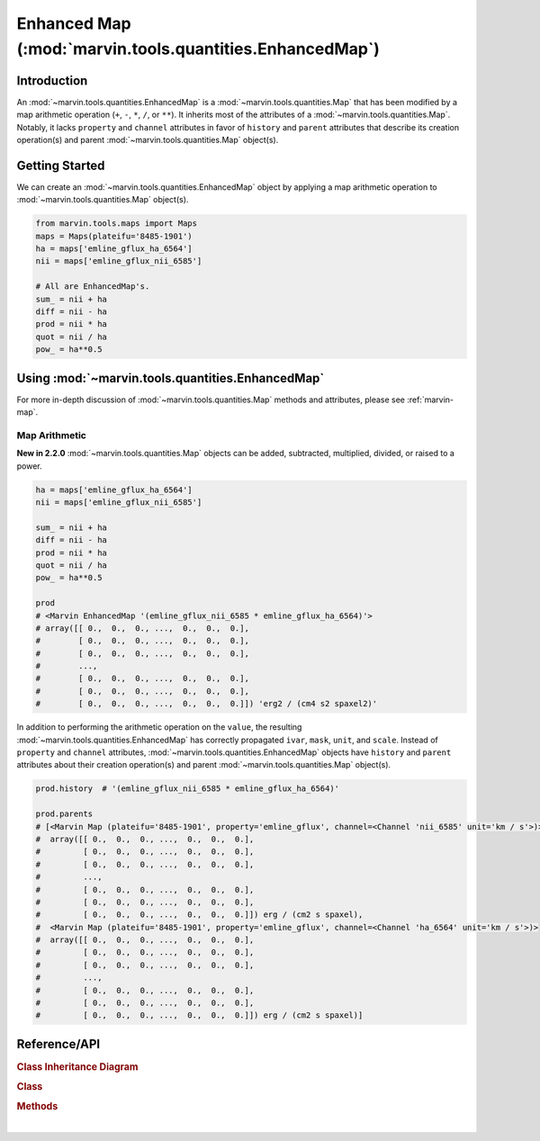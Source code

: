 .. _marvin-enhanced-map:

=========================================================
Enhanced Map (:mod:`marvin.tools.quantities.EnhancedMap`)
=========================================================

.. _marvin-enhanced-map-intro:

Introduction
------------
An :mod:`~marvin.tools.quantities.EnhancedMap` is a :mod:`~marvin.tools.quantities.Map` that has been modified by a map arithmetic operation (``+``, ``-``, ``*``, ``/``, or ``**``). It inherits most of the attributes of a :mod:`~marvin.tools.quantities.Map`. Notably, it lacks ``property`` and ``channel`` attributes in favor of ``history`` and ``parent`` attributes that describe its creation operation(s) and parent :mod:`~marvin.tools.quantities.Map` object(s).


.. _marvin-enhanced-map-getting-started:

Getting Started
---------------
We can create an :mod:`~marvin.tools.quantities.EnhancedMap` object by applying a map arithmetic operation to :mod:`~marvin.tools.quantities.Map` object(s).

.. code-block:: python

    from marvin.tools.maps import Maps
    maps = Maps(plateifu='8485-1901')
    ha = maps['emline_gflux_ha_6564']
    nii = maps['emline_gflux_nii_6585']

    # All are EnhancedMap's.
    sum_ = nii + ha
    diff = nii - ha
    prod = nii * ha
    quot = nii / ha
    pow_ = ha**0.5


.. _marvin-enhanced-map-using:

Using :mod:`~marvin.tools.quantities.EnhancedMap`
------------------------------------------

For more in-depth discussion of :mod:`~marvin.tools.quantities.Map` methods and attributes, please see :ref:`marvin-map`.

Map Arithmetic
``````````````

**New in 2.2.0** :mod:`~marvin.tools.quantities.Map` objects can be added, subtracted, multiplied, divided, or raised to a power.

.. code-block:: python

    ha = maps['emline_gflux_ha_6564']
    nii = maps['emline_gflux_nii_6585']

    sum_ = nii + ha
    diff = nii - ha
    prod = nii * ha
    quot = nii / ha
    pow_ = ha**0.5

    prod
    # <Marvin EnhancedMap '(emline_gflux_nii_6585 * emline_gflux_ha_6564)'>
    # array([[ 0.,  0.,  0., ...,  0.,  0.,  0.],
    #        [ 0.,  0.,  0., ...,  0.,  0.,  0.],
    #        [ 0.,  0.,  0., ...,  0.,  0.,  0.],
    #        ...,
    #        [ 0.,  0.,  0., ...,  0.,  0.,  0.],
    #        [ 0.,  0.,  0., ...,  0.,  0.,  0.],
    #        [ 0.,  0.,  0., ...,  0.,  0.,  0.]]) 'erg2 / (cm4 s2 spaxel2)'

In addition to performing the arithmetic operation on the ``value``, the resulting :mod:`~marvin.tools.quantities.EnhancedMap` has correctly propagated ``ivar``, ``mask``, ``unit``, and ``scale``.  Instead of ``property`` and ``channel`` attributes, :mod:`~marvin.tools.quantities.EnhancedMap` objects have ``history`` and ``parent`` attributes about their creation operation(s) and parent :mod:`~marvin.tools.quantities.Map` object(s).

.. code-block:: python

    prod.history  # '(emline_gflux_nii_6585 * emline_gflux_ha_6564)'

    prod.parents
    # [<Marvin Map (plateifu='8485-1901', property='emline_gflux', channel=<Channel 'nii_6585' unit='km / s'>)>
    #  array([[ 0.,  0.,  0., ...,  0.,  0.,  0.],
    #         [ 0.,  0.,  0., ...,  0.,  0.,  0.],
    #         [ 0.,  0.,  0., ...,  0.,  0.,  0.],
    #         ...,
    #         [ 0.,  0.,  0., ...,  0.,  0.,  0.],
    #         [ 0.,  0.,  0., ...,  0.,  0.,  0.],
    #         [ 0.,  0.,  0., ...,  0.,  0.,  0.]]) erg / (cm2 s spaxel),
    #  <Marvin Map (plateifu='8485-1901', property='emline_gflux', channel=<Channel 'ha_6564' unit='km / s'>)>
    #  array([[ 0.,  0.,  0., ...,  0.,  0.,  0.],
    #         [ 0.,  0.,  0., ...,  0.,  0.,  0.],
    #         [ 0.,  0.,  0., ...,  0.,  0.,  0.],
    #         ...,
    #         [ 0.,  0.,  0., ...,  0.,  0.,  0.],
    #         [ 0.,  0.,  0., ...,  0.,  0.,  0.],
    #         [ 0.,  0.,  0., ...,  0.,  0.,  0.]]) erg / (cm2 s spaxel)]



.. _marvin-enhanced-map-reference:

Reference/API
-------------

.. rubric:: Class Inheritance Diagram

.. inheritance-diagram:: marvin.tools.quantities.EnhancedMap

.. rubric:: Class

.. autosummary:: marvin.tools.quantities.EnhancedMap

.. rubric:: Methods

.. autosummary::

    marvin.tools.quantities.EnhancedMap.save
    marvin.tools.quantities.EnhancedMap.restore
    marvin.tools.quantities.EnhancedMap.masked
    marvin.tools.quantities.EnhancedMap.error
    marvin.tools.quantities.EnhancedMap.snr
    marvin.tools.quantities.EnhancedMap.plot


|
